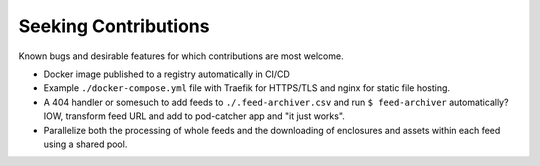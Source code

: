 ===========================================================================
Seeking Contributions
===========================================================================
Known bugs and desirable features for which contributions are most welcome.

- Docker image published to a registry automatically in CI/CD

- Example ``./docker-compose.yml`` file with Traefik for HTTPS/TLS and nginx for static
  file hosting.

- A 404 handler or somesuch to add feeds to ``./.feed-archiver.csv`` and run ``$
  feed-archiver`` automatically?  IOW, transform feed URL and add to pod-catcher app and
  "it just works".

- Parallelize both the processing of whole feeds and the downloading of enclosures and
  assets within each feed using a shared pool.

